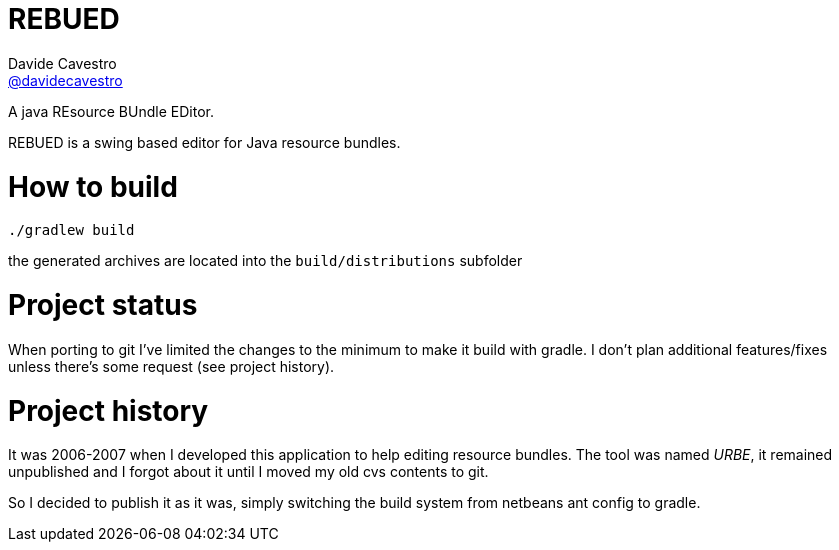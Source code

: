 = REBUED
Davide Cavestro <https://github.com/davidecavestro[@davidecavestro]>
// Settings:
:idprefix:
:idseparator: -
ifndef::env-github[:icons: font]
ifdef::env-github,env-browser[]
:toc: macro
:toclevels: 1
endif::[]
ifdef::env-github[]
:branch: master
:status:
:outfilesuffix: .adoc
:!toc-title:
:caution-caption: :fire:
:important-caption: :exclamation:
:note-caption: :paperclip:
:tip-caption: :bulb:
:warning-caption: :warning:
endif::[]
// URIs:
:uri-repo: https://github.com/davidecavestro/rebued
:uri-issues: {uri-repo}/issues
:uri-search-issues: {uri-repo}/search?type=Issues
:uri-ci-travis: https://travis-ci.org/davidecavestro/rebued
ifdef::status[]
image:https://img.shields.io/github/license/davidecavestro/rebued.svg[Apache License 2.0, link=#copyright-and-license]
image:https://img.shields.io/travis/davidecavestro/rebued/master.svg[Build Status (Travis CI), link={uri-ci-travis}]
image:https://img.shields.io/github/commit-activity/y/davidecavestro/rebued.svg[GitHub commit activity]
image:https://img.shields.io/github/languages/code-size/badges/shields.svg[GitHub code size in bytes]


image:https://img.shields.io/github/release/davidecavestro/rebued.svg[GitHub release]
image:https://img.shields.io/github/commits-since/davidecavestro/rebued/latest.svg[Github commits (since latest release)]

endif::[]

A java REsource BUndle EDitor.

toc::[]

:imagesdir: docs/images
:icons: font

REBUED is a swing based editor for Java resource bundles.


# How to build

```
./gradlew build
```

the generated archives are located into the `build/distributions` subfolder


# Project status

When porting to git I've limited the changes to the minimum to make it build with gradle.
I don't plan additional features/fixes unless there's some request (see project history).


# Project history

It was 2006-2007 when I developed this application to help editing resource bundles.
The tool was named _URBE_, it remained unpublished and I forgot about it until
I moved my old cvs contents to git.

So I decided to publish it as it was, simply switching the build system from
netbeans ant config to gradle.

